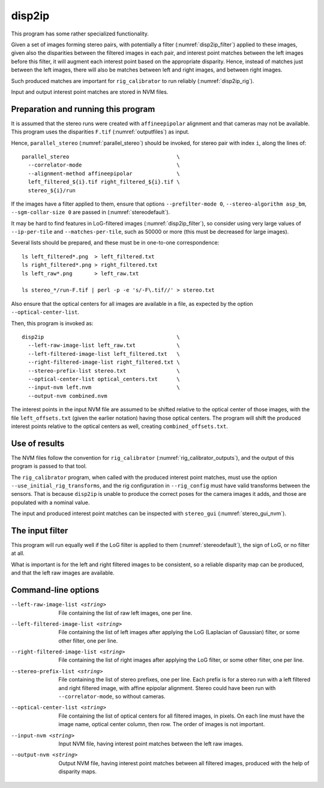 .. _disp2ip:

disp2ip
-------

This program has some rather specialized functionality. 

Given a set of images forming stereo pairs, with potentially a filter
(:numref:`disp2ip_filter`) applied to these images, given also the disparities
between the filtered images in each pair, and interest point matches between the
left images before this filter, it will augment each interest point based on the
appropriate disparity. Hence, instead of matches just between the left images,
there will also be matches between left and right images, and between right
images.

Such produced matches are important for ``rig_calibrator`` to run reliably (:numref:`disp2ip_rig`).

Input and output interest point matches are stored in NVM files.

Preparation and running this program
~~~~~~~~~~~~~~~~~~~~~~~~~~~~~~~~~~~~

It is assumed that the stereo runs were created with ``affineepipolar``
alignment and that cameras may not be available. This program uses the 
disparities ``F.tif`` (:numref:`outputfiles`) as input.

Hence, ``parallel_stereo`` (:numref:`parallel_stereo`) should be invoked, for 
stereo pair with index ``i``, along the lines of::

  parallel_stereo                                  \
    --correlator-mode                              \
    --alignment-method affineepipolar              \
    left_filtered_${i}.tif right_filtered_${i}.tif \
    stereo_${i}/run

If the images have a filter applied to them, ensure that options
``--prefilter-mode 0``, ``--stereo-algorithm asp_bm``, ``--sgm-collar-size 0``
are passed in (:numref:`stereodefault`).

It may be hard to find features in LoG-filtered images
(:numref:`disp2ip_filter`), so consider using very large values of
``--ip-per-tile`` and ``--matches-per-tile``, such as 50000 or more (this must
be decreased for large images).

Several lists should be prepared, and these must be in one-to-one correspondence::

  ls left_filtered*.png  > left_filtered.txt
  ls right_filtered*.png > right_filtered.txt
  ls left_raw*.png       > left_raw.txt

  ls stereo_*/run-F.tif | perl -p -e 's/-F\.tif//' > stereo.txt

Also ensure that the optical centers for all images are available in a file, as
expected by the option ``--optical-center-list``. 

Then, this program is invoked as::

    disp2ip                                          \
      --left-raw-image-list left_raw.txt             \
      --left-filtered-image-list left_filtered.txt   \
      --right-filtered-image-list right_filtered.txt \
      --stereo-prefix-list stereo.txt                \
      --optical-center-list optical_centers.txt      \
      --input-nvm left.nvm                           \
      --output-nvm combined.nvm
 
The interest points in the input NVM file are assumed to be shifted relative to
the optical center of those images, with the file ``left_offsets.txt`` (given
the earlier notation) having those optical centers. The program will shift the
produced interest points relative to the optical centers as well, creating
``combined_offsets.txt``.

.. _disp2ip_rig:

Use of results
~~~~~~~~~~~~~~~
 
The NVM files follow the convention for ``rig_calibrator``
(:numref:`rig_calibrator_outputs`), and the output of this program is passed to
that tool. 

The ``rig_calibrator`` program, when called with the produced interest point
matches, must use the option ``--use_initial_rig_transforms``, and the rig
configuration in ``--rig_config`` must have valid transforms between the
sensors. That is because ``disp2ip`` is unable to produce the correct poses for
the camera images it adds, and those are populated with a nominal value.
 
The input and produced interest point matches can be inspected with ``stereo_gui`` 
(:numref:`stereo_gui_nvm`).  

.. _disp2ip_filter:

The input filter
~~~~~~~~~~~~~~~~

This program will run equally well if the LoG filter is applied to them (:numref:`stereodefault`), the sign of LoG, or no filter at all. 

What is important is for the left and right filtered images to be consistent, so
a reliable disparity map can be produced, and that the left raw images are
available.

Command-line options
~~~~~~~~~~~~~~~~~~~~

--left-raw-image-list <string>
    File containing the list of raw left images, one per line.

--left-filtered-image-list <string>
    File containing the list of left images after applying the LoG (Laplacian of
    Gaussian) filter, or some other filter, one per line.
    
--right-filtered-image-list <string>
    File containing the list of right images after applying the LoG filter, 
    or some other filter, one per line.
    
--stereo-prefix-list <string>
    File containing the list of stereo prefixes, one per line. Each prefix is
    for a stereo run with a left filtered and right filtered image, with affine epipolar
    alignment. Stereo could have been run with ``--correlator-mode``, so without
    cameras.

--optical-center-list <string>
    File containing the list of optical centers for all filtered images, in pixels.
    On each line must have the image name, optical center column, then row.
    The order of images is not important.
    
--input-nvm <string>
    Input NVM file, having interest point matches between the left raw images.
    
--output-nvm <string>
    Output NVM file, having interest point matches between all filtered
    images, produced with the help of disparity maps.
